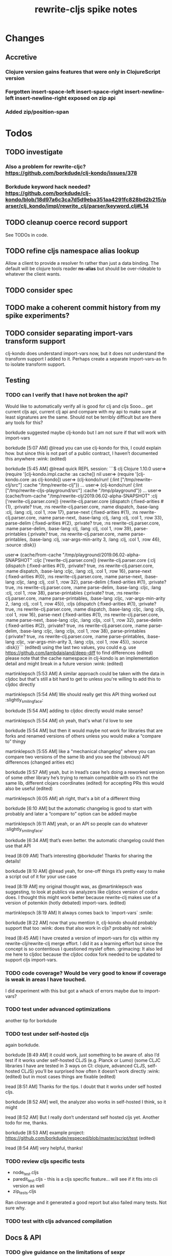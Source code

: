 #+TITLE: rewrite-cljs spike notes

* Changes
** Accretive
*** Clojure version gains features that were only in ClojureScript version
*** Forgotten insert-space-left insert-space-right insert-newline-left insert-newline-right exposed on zip api
*** Added zip/position-span
* Todos
** TODO investigate
*** Also a problem for rewrite-cljc? https://github.com/borkdude/clj-kondo/issues/378
*** Borkdude keyword hack needed? https://github.com/borkdude/clj-kondo/blob/18d97a6c3ca7d5d9eba351aa4291fc828bd2b215/parser/clj_kondo/impl/rewrite_clj/parser/keyword.clj#L14
** TODO cleanup coerce record support
   See TODOs in code.
** TODO refine cljs namespace alias lookup
    Allow a client to provide a resolver fn rather than just a data binding.  The default will be clojure tools reader *ns-alias* but
    should be over-rideable to whatever the client wants.
** TODO consider spec
** TODO make a coherent commit history from my spike experiments?
** TODO consider separating import-vars transform support
   clj-kondo does understand import-vars now, but it does not understand the transform support I added to it.
   Perhaps create a separate import-vars-as fn to isolate transform support.
** Testing
*** TODO can I verify that I have not broken the api?
    Would like to automatically verify all is good for clj and cljs
    Sooo... get current cljs api, current clj api and compare with my api to make sure at least signatures are the same.
    Should not be terribly difficult but are there any tools for this?

    borkdude suggested maybe clj-kondo but I am not sure if that will work with import-vars

    borkdude [5:07 AM]
    @lread you can use clj-kondo for this, I could explain how. but since this is not part of a public contract, I haven’t documented this anywhere :wink: (edited)

    borkdude [5:45 AM]
    @lread quick REPL session:
    ```$ clj
    Clojure 1.10.0
    user=> (require '[clj-kondo.impl.cache :as cache])
    nil
    user=> (require '[clj-kondo.core :as clj-kondo])
    user=> (clj-kondo/run! {:lint ["/tmp/rewrite-clj/src"] :cache "/tmp/rewrite-clj"})
    ...
    user=> (clj-kondo/run! {:lint ["/tmp/rewrite-cljs-playground/src"] :cache "/tmp/playground"})
    ...
    user=> (cache/from-cache "/tmp/rewrite-clj/2019.06.02-alpha-SNAPSHOT" :clj ['rewrite-clj.parser.core])
    {rewrite-clj.parser.core {dispatch {:fixed-arities #{1}, :private? true, :ns rewrite-clj.parser.core, :name dispatch, :base-lang :clj, :lang :clj, :col 1, :row 17}, parse-next {:fixed-arities #{1}, :ns rewrite-clj.parser.core, :name parse-next, :base-lang :clj, :lang :clj, :col 1, :row 33}, parse-delim {:fixed-arities #{2}, :private? true, :ns rewrite-clj.parser.core, :name parse-delim, :base-lang :clj, :lang :clj, :col 1, :row 39}, parse-printables {:private? true, :ns rewrite-clj.parser.core, :name parse-printables, :base-lang :clj, :var-args-min-arity 3, :lang :clj, :col 1, :row 46}, :source :disk}}

    user=> (cache/from-cache "/tmp/playground/2019.06.02-alpha-SNAPSHOT" :cljc ['rewrite-clj.parser.core])
    {rewrite-clj.parser.core {:clj {dispatch {:fixed-arities #{1}, :private? true, :ns rewrite-clj.parser.core, :name dispatch, :base-lang :cljc, :lang :clj, :col 1, :row 16}, parse-next {:fixed-arities #{0}, :ns rewrite-clj.parser.core, :name parse-next, :base-lang :cljc, :lang :clj, :col 1, :row 32}, parse-delim {:fixed-arities #{1}, :private? true, :ns rewrite-clj.parser.core, :name parse-delim, :base-lang :cljc, :lang :clj, :col 1, :row 38}, parse-printables {:private? true, :ns rewrite-clj.parser.core, :name parse-printables, :base-lang :cljc, :var-args-min-arity 2, :lang :clj, :col 1, :row 45}}, :cljs {dispatch {:fixed-arities #{1}, :private? true, :ns rewrite-clj.parser.core, :name dispatch, :base-lang :cljc, :lang :cljs, :col 1, :row 16}, parse-next {:fixed-arities #{1}, :ns rewrite-clj.parser.core, :name parse-next, :base-lang :cljc, :lang :cljs, :col 1, :row 32}, parse-delim {:fixed-arities #{2}, :private? true, :ns rewrite-clj.parser.core, :name parse-delim, :base-lang :cljc, :lang :cljs, :col 1, :row 38}, parse-printables {:private? true, :ns rewrite-clj.parser.core, :name parse-printables, :base-lang :cljc, :var-args-min-arity 3, :lang :cljs, :col 1, :row 45}}, :source :disk}}```
    (edited)
    using the last two values, you could e.g. use https://github.com/lambdaisland/deep-diff to find differences (edited)
    please note that the cache namespace in clj-kondo is an implementation detail and might break in a future version :wink: (edited)

    martinklepsch [5:53 AM]
    A similar approach could be taken with the data in cljdoc but that's still a bit hard to get to unless you're willing to add this to cljdoc directly

    martinklepsch [5:54 AM]
    We should really get this API thing worked out :slightly_smiling_face:

    borkdude [5:54 AM]
    adding to cljdoc directly would make sense?

    martinklepsch [5:54 AM]
    oh yeah, that's what I'd love to see

    borkdude [5:54 AM]
    but then it would maybe not work for libraries that are forks and renamed versions of others
    unless you would make a “compare to” thingy

    martinklepsch [5:55 AM]
    like a "mechanical changelog" where you can compare two versions of the same lib and you see the (obvious) API differences (changed arities etc)

    borkdude [5:57 AM]
    yeah, but in lread’s case he’s doing a reworked version of some other library he’s trying to remain compatible with
    so it’s not the same lib, different clojars coordinates (edited)
    for accepting PRs this would also be useful (edited)

    martinklepsch [6:05 AM]
    ah right, that's a bit of a different thing

    borkdude [6:10 AM]
    but the automatic changelog is good to start with probably
    and later a “compare to” option can be added maybe

    martinklepsch [6:11 AM]
    yeah, or an API so people can do whatever :slightly_smiling_face:

    borkdude [6:34 AM]
    that’s even better. the automatic changelog could then use that API

    lread [8:09 AM]
    That’s interesting @borkdude! Thanks for sharing the details!

    borkdude [8:10 AM]
    @lread yeah, for one-off things it’s pretty easy to make a script out of it for your use case

    lread [8:19 AM]
    my original thought was, as @martinklepsch was suggesting, to look at publics via analyzers like cljdocs version of codox does. I thought this might work better because rewrite-clj makes use of a version of potemkin (hotly debated) import-vars. (edited)

    martinklepsch [8:19 AM]
    It always comes back to `import-vars` :smile:

    borkdude [8:22 AM]
    now that you mention it, clj-kondo should probably support that too :wink:
    does that also work in cljs?
    probably not :wink:

    lread [8:45 AM]
    I have created a version of import-vars for cljs within my rewrite-clj/rewrite-clj merge effort. I did it as a learning effort but since the concept is so contentious I questioned myslef often. :grimacing: It also led me here to cljdoc because the cljdoc codox fork needed to be updated to support cljs import-vars.

*** TODO code coverage? Would be very good to know if coverage is weak in areas I have touched.
    I did experiment with this but got a whack of errors maybe due to import-vars?
*** TODO test under advanced optimizations
    another tip for borkdude
*** TODO test under self-hosted cljs
    again borkdude.

    borkdude [8:49 AM]
    it could work, just something to be aware of. also I’d test if it works under self-hosted CLJS (e.g. Planck or Lumo)
    (some CLJC libraries I have are tested in 3 ways on CI: clojure, advanced CLJS, self-hosted CLJS)
    you’ll be surprised how often it doesn’t work directly :wink: (edited)
    but in most cases things are fixable (edited)

    lread [8:51 AM]
    Thanks for the tips. I doubt that it works under self hosted cljs.

    borkdude [8:52 AM]
    well, the analyzer also works in self-hosted I think, so it might

    lread [8:52 AM]
    But I really don’t understand self hosted cljs yet.
    Another todo for me, thanks.

    borkdude [8:53 AM]
    example project: https://github.com/borkdude/respeced/blob/master/script/test (edited)

    lread [8:54 AM]
    very helpful, thanks!

*** TODO review cljs specific tests
    - node_test.cljs
    - paredit_test.cljs - this is a cljs specific feature… will see if it fits into cli version as well
    - zip_tests.cljs
    Ran cloverage and it generated a good report but also failed many tests.  Not sure why.
*** TODO test with cljs advanced compilation
** Docs & API
*** TODO give guidance on the limitations of sexpr
    from discussion with @sogaiu and @borkdude on slack

    sogaiu [7:34 AM]
    not always easy to be brief but clear :slightly_smiling_face:
    @lread btw, i encountered a problem processing clojure's core.clj:

    ```(require
    '[rewrite-clj.zip :as rz]
    :reload-all)

    (def source-str
    (slurp "../clojure/src/clj/clojure/core.clj"))

    (def root-zloc
    (rz/of-string ;;(subs source-str 0 26232) ; no problem
    (subs source-str 0 26981) ; exception below
    {:track-position? true}))

    ;; ExceptionInfo unsupported operation for uneval-node ...
    (def strings
    (loop [zloc root-zloc
    results []]
    (if (rz/end? zloc)
    results
    (let [sexpr (rz/sexpr zloc)]
    (recur (rz/next zloc)
    (if (string? sexpr)
    (conj results zloc)
    results))))))```

    not sure, but i think the section of difficulty in core.clj is:

    ```;equals-based
    #_(defn =
    "Equality. Returns true if x equals y, false if not. Same as Java
    x.equals(y) except it also works for nil. Boxed numbers must have
    same type. Clojure's immutable data structures define equals() (and
    thus =) as a value, not an identity, comparison."
    {:inline (fn [x y] `(. clojure.lang.Util equals ~x ~y))
    :inline-arities #{2}
    :added "1.0"}
    ([x] true)
    ([x y] (clojure.lang.Util/equals x y))
    ([x y & more]
    (if (= x y)
    (if (next more)
    (recur y (first more) (next more))
    (= y (first more)))
    false)))```
    (edited)

    borkdude [7:47 AM]
    I think that makes sense, you can’t turn an uneval into a sexpr:
    ```$ clj
    Clojure 1.10.0
    user=> (require '[rewrite-clj.parser :as p])
    nil
    user=> (p/parse-string "#_foo")
    <uneval: "#_foo">
    user=> (require '[rewrite-clj.node :as n])
    nil
    user=> (n/sexpr (p/parse-string "#_foo"))
    Execution error (UnsupportedOperationException) at rewrite_clj.node.uneval.UnevalNode/sexpr (uneval.clj:6).
    null```

    borkdude [7:48 AM]
    or it should return `nil` maybe, but then you can’t distinguish between a token that represents nil

    borkdude [7:49 AM]
    ```$ clj
    Clojure 1.10.0
    user=> (require '[rewrite-clj.node :as n])
    nil
    user=> (require '[rewrite-clj.parser :as p])
    nil
    user=> (n/sexpr (p/parse-string "nil"))
    nil```

    borkdude [7:49 AM]
    same for comments:
    ```user=> (n/sexpr (p/parse-string ";; hello"))
    Execution error (UnsupportedOperationException) at rewrite_clj.node.comment.CommentNode/sexpr (comment.clj:6).
    null```

    lread [7:58 AM]
    Thinking about rewrite-clj sexpr feature is on my todo list. I guess it might be convenient but comes with limitation that should be documented.  I’m thinking that I should probably remove internal uses of sexpr because of these limitations. I’ll also have to think about cljs vs clj differences and how sexpr handles them - like ratio is only available in clj, differences in max integers, no char in cljs etc.

    lread [8:02 AM]
    My current thinking is rewrite-clj sexpr should be used cautiously if at all. What do you folks think?

    borkdude [8:07 AM]
    yeah, I try to avoid calling sexpr in clj-kondo as much as I can
    although I already filter out every uneval and comment before

    lread [8:14 AM]
    I guess if you are quite certain of what you are trying to sexpr you’ll probably be ok, but if you are sexpr-ing an unknown then maybe stay away from sexpr.

    borkdude [8:36 AM]
    yeah, exactly (edited)
    I have also made a few predicates like `symbol-token?` so I don’t need to sexpr to check if it’s a symbol
*** TODO push along my PR to support import-vars in cljs for cljdoc
*** TODO verify my guess at doc string for prefix and suffix
*** TODO subedit could use some examples
** Review all TODOS in source code
** Language differences from library perspective
*** TODO parsing the language specific
   rewrite-clj should be able to parse and rewrite clojure and clojurescript from clojure or clojurescript.
   But there are differences between the languages.
   If I read in a clj/cljs file, make no changes, and spit it out, I should get the same result.
**** TODO what happens when we try to parse a ratio from ClojureScript
     from cljs repl:
     3/4
     Compile Exception: failed compiling constant: 3/4; clojure.lang.Ratio is not a valid ClojureScript constant.

     This is interesting:
     (edn/read-string "3/4")
     0.75
**** TODO test handling a very large int in cljs
     cljs.user=> 1234567890123456789012345678901234567890
     1.2345678901234568e+39

     (edn/read-string "1234567890123456789012345678901234567890")
     1.2345678901234568e+39
*** TODO experiment with sexprs across lang differences
*** TODO experiment with coerce across lang differences
*** TODO consider not using sepxr internally - I expect it will be an interop problemo
** Performance
*** TODO are rundis' optimizations still valid today?
*** TODO research what others are doing for benchmarking… would like to know if I am making things slower.
** Deployment
*** TODO make sure I understand deploy requirements for cljs - what goes into the jar?
    Just the source, I think...
*** TODO deploy scripts
* Later
** TODO consider allowing metadata to be a child
   of interest to borkdude - and more generally probably

   borkdude [8:36 AM]
   yeah, exactly (edited)
   I have also made a few predicates like `symbol-token?` so I don’t need to sexpr to check if it’s a symbol

   caveat is that there might be metadata on anything in clojure
   I wonder if it would have made better sense if the metadata was a child instead of a parent. it ~certainly~ maybe would have made my life easier, but I haven’t pondered the consequences of that (edited)

   lread [8:42 AM]
   interesting, we should probably eventually bring your predicates into rewrite-clj. Also interesting thought on metadata, would make it easier to parse the meat, right?

   borkdude [8:42 AM]
   right, for example: I expect the first node after `defn` to be a symbol, but in rewrite-clj it might be a metadata node with a symbol in it

   borkdude [8:43 AM]
   I would probably make metadata a field on the defrecord of every node or something
   but that might not work for rewriting (which I’m not concerned with) to the original expressions, including spaces, etc

   lread [8:44 AM]
   hmmm... yeah I see your point. It is worth thinking about more.

   borkdude [8:45 AM]
   I really like rewrite-clj btw. but I might need some clone for tuning towards clj-kondo for more performance… but not now, it’s already very fast (edited)
   what I basically do for nodes that might be metadata, is rip out the contents and store the metadata node as proper metadata on the node

   lread [8:48 AM]
   cool, it is very nice to have heavy users of rewrite-clj here like you and @sogaiu. Your feedback and ideas are greatly appreciated! :simple_smile:
   after I finish up a cljs ticket, I’ll get back on my rewrite-clj todo list and work toward the alpha release.

** TODO add some more support for sepxr
   of interest to sogaiu

   sogaiu [11:15 PM]
   two additional approach ideas for dealing with sexpr
   1) same as earlier idea of a new protocol, but name its method something like sexpr2, and don't remove sexpr from the Node protocol -- this is a change, but it doesn't break existing code?
   2) add a sexprable? method to the Node protocol -- all it does is tell you if it's safe to call sexpr
   in approach 1, may be existing sexpr implementations can be moved to external functions and those functions can be called from the protocol methods.  both the Node protocol sexpr and the new protocol sexpr2 can call these externalized functions.  newer code can use sexpr2 and other code can migrate to sexpr2 gradually.  satisfies? can be used to check whether it's safe to call sexpr2 before use.
   the earlier idea of just having sexprable? has the downside of maintainers having to remember to update it appropriately if node implementation details change in certain ways over time.

   sogaiu [11:41 PM]
   here is some scratch work for sexprable?

   ```(require '[rewrite-clj.node :as rn])

   (defn uneval?
   "Check whether a node represents an uneval."
   [node]
   (= (rn/tag node) :uneval))

   ;; following things will throw when sexpr is called:
   ;;
   ;;   comma,
   ;;   newline,
   ;;   whitespace
   ;;
   ;;   comment
   ;;
   ;;   uneval
   ;;
   ;; this could throw:
   ;;
   ;;   some reader nodes
   ;;
   ;; however, afaict, all currently implemented reader nodes (:var and :eval) don't throw by default
   (defn sexprable?
   "Check whether sexpr can be safely called on node."
   [node]
   (not (or (uneval? node)
   (rn/whitespace? node)
   (rn/comment? node))))```

   lread [12:29 AM]
   so, I don’t know @sogaiu. There are other reasons to stay away from sexpr. :grimacing: For example, let’s say your cljs app is sexpr-ing clj code that is not cljs compatible.  Like a ratio for example.  Looking at these kind of sexpr language incompatibilities is on my todo list.

   lread [12:35 AM]
   I would not go so far a deprecating sexpr but I’m thinking I’ll give strong guidance in docs on only using it in specific cases where you have a very good idea of what you are sexpr-ing. For that reason, I am wondering if further work on sexpr is prudent. Whadya think?
   but the extra predicates seem fine to me.

   sogaiu [2:17 AM]
   the case you described about a cljs app working with clj code is understandable, but it seems like the kind of thing where a warning would do.  not sure yet -- need to digest it more fully.

   i'm interested in hearing about other reasons to stay away from sexpr.  please share any further thoughts.

   i need to go through all the places i used sexpr in more detail -- perhaps i can manage that in the next day or so :slightly_smiling_face:

   may be you know this already, but for reference, all of the following rewrite-clj-using projects use sexpr (some much more than others):

   https://github.com/benedekfazekas/trin
   https://github.com/borkdude/clj-kondo
   https://github.com/clojure-emacs/refactor-nrepl
   https://github.com/kkinnear/zprint
   https://github.com/Olical/depot
   https://github.com/snoe/clojure-lsp
   https://github.com/weavejester/cljfmt

   i haven't looked in detail how it's used though.

   sogaiu [4:31 AM]
   @lread regarding extra predicates, borkdude has the following in clj-kondo's impl/utils.clj:

   ```(defn boolean-token? [node]
   (boolean? (:value node)))

   (defn char-token? [node]
   (char? (:value node)))

   (defn string-token? [node]
   (boolean (:lines node)))

   (defn number-token? [node]
   (number? (:value node)))

   (defn symbol-token? [node]
   (symbol? (:value node)))```

   i'm not sure about the naming (e.g. in some rewrite-clj/node/*.cljc there are comment?, comma?, etc.), but it'd be nice to have at least the string and symbol predicates -- may be having "-token" helps prevent collisions w/ clojure's built-in predicates?  having those would help with some of the usages of sexpr i'm finding.

   also, there are zip versions of list?, vector?, set?, map?, whitespace?, comment?, ... -- any thoughts on these and/or more of these types?  i know i use list?, vector?, and map?.  it would be nice to have something for string? and symbol? too -- though i also wonder about appropriate names for these.


   borkdude [4:32 AM]
   yeah, I’m not sure about the naming either, but since these are not part of my API I didn’t worry about it :slightly_smiling_face:
   also these predicates already assume that the node is a token. for efficiency

   sogaiu [4:33 AM]
   thanks for the clarifications :slightly_smiling_face:

   sogaiu [5:00 AM]
   one other usage of sexpr i appear to have repeatedly is for getting at values of things, e.g. string, symbol, first item in list.

   i noticed in clj-kondo's impl/util.clj the following:

   ```(defn symbol-call
   "Returns symbol of call"
   [expr]
   (when (= :list (node/tag expr))
   (let [first-child (-> expr :children first)
   ?sym (:value first-child)]
   (when (symbol? ?sym)
   ?sym))))```

   for string and symbol, i guess the guts of the -token predicates (e.g. (:value token)) above might work.  may be those guts, after being externalized into functions, can be called from the predicates?
** TODO consider speculative kaocha plugin
* interop notes
  Differences between Clojure and ClojureScript
  - throws are bit different
  - catch Throwable
  - ns def must be verbose version
  - macros must be included differently
  - IMetaData and other base types different
  - format not part of cljs standard lib
  - no Character in cljs
  - no ratios in cljs
  - different max numerics

* From rundis
   - http://rundis.github.io/blog/2015/clojurescript_performance_tuning.html
* Tool notes
** using figwheel main for testing
   Needs a dummy main to call if used only for testing
   Cannot use rebel readline for this project as rebel readline uses rewrite-clj and we get conflicts
